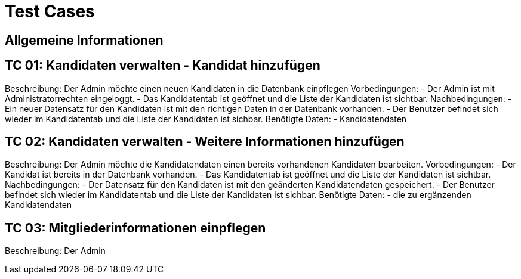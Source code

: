= Test Cases 

== Allgemeine Informationen


== TC 01: Kandidaten verwalten - Kandidat hinzufügen
Beschreibung: Der Admin möchte einen neuen Kandidaten  in die Datenbank einpflegen
Vorbedingungen: 
- Der Admin ist mit Administratorrechten eingeloggt. 
- Das Kandidatentab ist geöffnet und die Liste der Kandidaten ist sichtbar.
Nachbedingungen:
- Ein neuer Datensatz für den Kandidaten ist mit den richtigen Daten in der Datenbank vorhanden.
- Der Benutzer befindet sich wieder im Kandidatentab und die Liste der Kandidaten ist sichbar.
Benötigte Daten:
- Kandidatendaten

== TC 02: Kandidaten verwalten  - Weitere Informationen hinzufügen
Beschreibung: Der Admin möchte die Kandidatendaten einen bereits vorhandenen Kandidaten bearbeiten.
Vorbedingungen:
- Der Kandidat ist bereits in der Datenbank vorhanden.
- Das Kandidatentab ist geöffnet und die Liste der Kandidaten ist sichtbar.
Nachbedingungen:
- Der Datensatz für den Kandidaten ist mit den geänderten Kandidatendaten gespeichert.
- Der Benutzer befindet sich wieder im Kandidatentab und die Liste der Kandidaten ist sichbar.
Benötigte Daten:
- die zu ergänzenden Kandidatendaten

== TC 03: Mitgliederinformationen einpflegen
Beschreibung: Der Admin 

